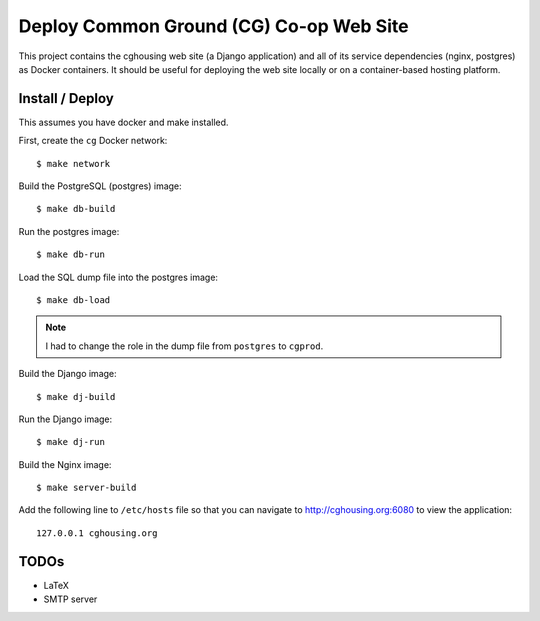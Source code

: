 ================================================================================
  Deploy Common Ground (CG) Co-op Web Site
================================================================================

This project contains the cghousing web site (a Django application) and all of
its service dependencies (nginx, postgres) as Docker containers. It should
be useful for deploying the web site locally or on a container-based hosting
platform.


Install / Deploy
================================================================================

This assumes you have docker and make installed.

First, create the ``cg`` Docker network::

    $ make network

Build the PostgreSQL (postgres) image::

    $ make db-build

Run the postgres image::

    $ make db-run

Load the SQL dump file into the postgres image::

    $ make db-load

.. note:: I had to change the role in the dump file from ``postgres`` to
          ``cgprod``.

Build the Django image::

    $ make dj-build

Run the Django image::

    $ make dj-run

Build the Nginx image::

    $ make server-build

Add the following line to ``/etc/hosts`` file so that you can navigate to
http://cghousing.org:6080 to view the application::

    127.0.0.1 cghousing.org


TODOs
================================================================================

- LaTeX
- SMTP server
